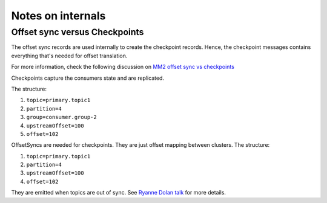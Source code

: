 Notes on internals
#############

Offset sync versus Checkpoints
--------------

The offset sync records are used internally to create the checkpoint records. Hence, the checkpoint messages contains everything that's needed for offset
translation.

For more information, check the following discussion on `MM2 offset sync vs checkpoints <https://lists.apache.org/thread/5ogswjbrf875dcg32h43dnzrqkksxpwj>`_

Checkpoints capture the consumers state and are replicated. 

The structure:

1. ``topic=primary.topic1``

2. ``partition=4``

3. ``group=consumer.group-2``

4. ``upstreamOffset=100``

5. ``offset=102``

OffsetSyncs are needed for checkpoints. They are just offset mapping between clusters. The structure:

1. ``topic=primary.topic1``

2. ``partition=4``

3. ``upstreamOffset=100``

4. ``offset=102``

They are emitted when topics are out of sync.
See `Ryanne Dolan talk <https://www.confluent.io/kafka-summit-lon19/disaster-recovery-with-mirrormaker-2-0/>`_ for more details.